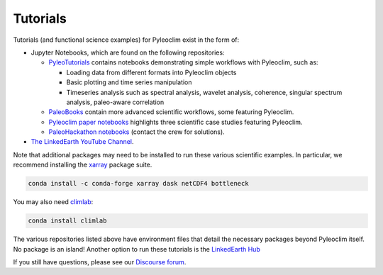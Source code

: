 .. _tutorials:

Tutorials
=========

Tutorials (and functional science examples) for Pyleoclim exist in the form of:

* Jupyter Notebooks, which are found on the following repositories:

  * `PyleoTutorials <http://linked.earth/PyleoTutorials/>`_ contains notebooks demonstrating simple workflows with Pyleoclim, such as:

    * Loading data from different formats into Pyleoclim objects

    * Basic plotting and time series manipulation

    * Timeseries analysis such as spectral analysis, wavelet analysis, coherence, singular spectrum analysis, paleo-aware correlation

  * `PaleoBooks <https://linked.earth/PaleoBooks/>`_ contain more advanced scientific workflows, some featuring Pyleoclim. 

  * `Pyleoclim paper notebooks <https://github.com/LinkedEarth/PyleoclimPaper>`_ highlights three scientific case studies featuring Pyleoclim.

  * `PaleoHackathon notebooks <https://github.com/LinkedEarth/paleoHackathon>`_ (contact the crew for solutions).

* `The LinkedEarth YouTube Channel <https://www.youtube.com/playlist?list=PL93NbaRnKAuF4WpIQf-4y_U4lo-GqcrcW>`_.

Note that additional packages may need to be installed to run these various scientific examples. In particular, we recommend installing the `xarray <https://docs.xarray.dev/en/stable/getting-started-guide/installing.html>`_ package suite.

.. code-block:: bash

  conda install -c conda-forge xarray dask netCDF4 bottleneck

You may also need `climlab <https://climlab.readthedocs.io/en/latest/>`_:

.. code-block:: bash

  conda install climlab

The various repositories listed above have environment files that detail the necessary packages beyond Pyleoclim itself. No package is an island! Another option to run these tutorials is the `LinkedEarth Hub <http://linked.earth/research_hub.html>`_

If you still have questions, please see our  `Discourse forum <https://discourse.linked.earth>`_.
